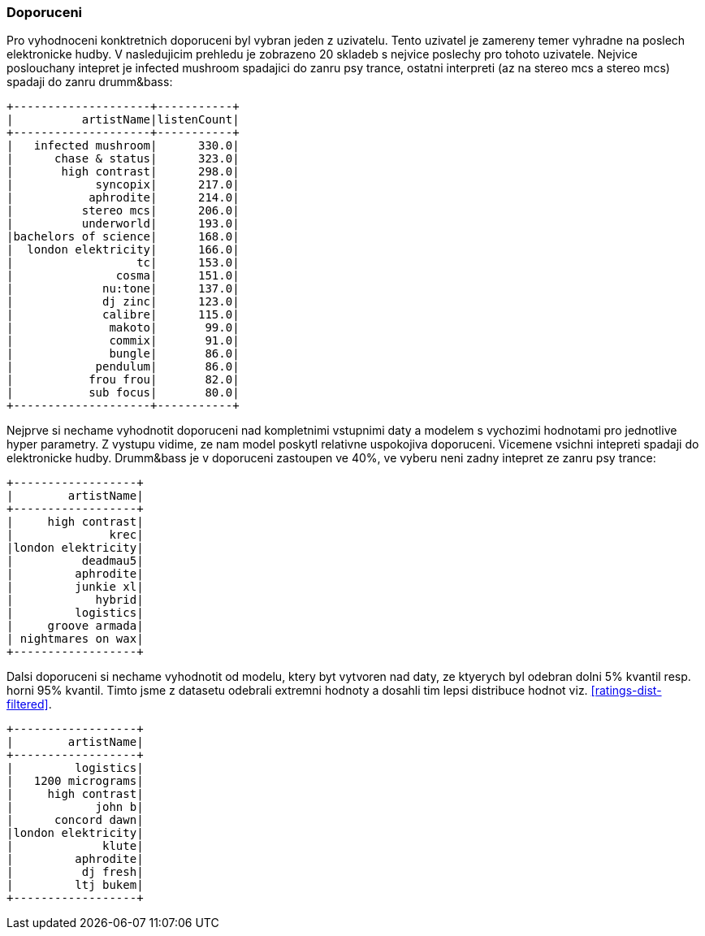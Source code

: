 
=== Doporuceni

Pro vyhodnoceni konktretnich doporuceni byl vybran jeden z uzivatelu. Tento uzivatel je zamereny temer vyhradne na poslech elektronicke hudby. V nasledujicim prehledu je zobrazeno 20 skladeb s nejvice poslechy pro tohoto uzivatele. Nejvice poslouchany intepret je infected mushroom spadajici do zanru psy trance, ostatni interpreti (az na stereo mcs a stereo mcs) spadaji do zanru drumm&bass:

[%autofit]
----
+--------------------+-----------+
|          artistName|listenCount|
+--------------------+-----------+
|   infected mushroom|      330.0|
|      chase & status|      323.0|
|       high contrast|      298.0|
|            syncopix|      217.0|
|           aphrodite|      214.0|
|          stereo mcs|      206.0|
|          underworld|      193.0|
|bachelors of science|      168.0|
|  london elektricity|      166.0|
|                  tc|      153.0|
|               cosma|      151.0|
|             nu:tone|      137.0|
|             dj zinc|      123.0|
|             calibre|      115.0|
|              makoto|       99.0|
|              commix|       91.0|
|              bungle|       86.0|
|            pendulum|       86.0|
|           frou frou|       82.0|
|           sub focus|       80.0|
+--------------------+-----------+ 
----

Nejprve si nechame vyhodnotit doporuceni nad kompletnimi vstupnimi daty a modelem s vychozimi hodnotami pro jednotlive hyper parametry. Z vystupu vidime, ze nam model poskytl relativne uspokojiva doporuceni. Vicemene vsichni intepreti spadaji do elektronicke hudby. Drumm&bass je v doporuceni zastoupen ve 40%, ve vyberu neni zadny intepret ze zanru psy trance:

[%autofit]
----
+------------------+
|        artistName|
+------------------+
|     high contrast|
|              krec|
|london elektricity|
|          deadmau5|
|         aphrodite|
|         junkie xl|
|            hybrid|
|         logistics|
|     groove armada|
| nightmares on wax|
+------------------+
----

Dalsi doporuceni si nechame vyhodnotit od modelu, ktery byt vytvoren nad daty, ze ktyerych byl odebran dolni 5% kvantil resp. horni 95% kvantil. Timto jsme z datasetu odebrali extremni hodnoty a dosahli tim lepsi distribuce hodnot viz. <<ratings-dist-filtered>>. 

[%autofit]
----
+------------------+
|        artistName|
+------------------+
|         logistics|
|   1200 micrograms|
|     high contrast|
|            john b|
|      concord dawn|
|london elektricity|
|             klute|
|         aphrodite|
|          dj fresh|
|         ltj bukem|
+------------------+
----